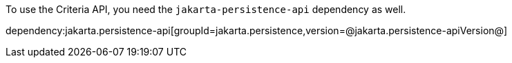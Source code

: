 To use the Criteria API, you need the `jakarta-persistence-api` dependency as well.

dependency:jakarta.persistence-api[groupId=jakarta.persistence,version=@jakarta.persistence-apiVersion@]
